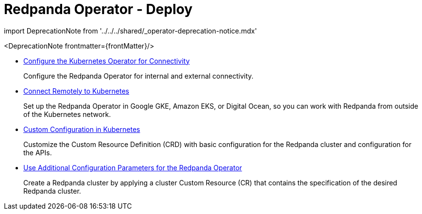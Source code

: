 = Redpanda Operator - Deploy
:description: Find deployment guides for Redpanda Operator.
:linkRoot: ../../../
:pagination_next:
:pagination_prev:

import DeprecationNote from '../../../shared/_operator-deprecation-notice.mdx'

<DeprecationNote frontmatter=\{frontMatter}/>

* xref:redpanda-operator:kubernetes-connectivity.adoc[Configure the Kubernetes Operator for Connectivity]
+
Configure the Redpanda Operator for internal and external connectivity.

* xref:redpanda-operator:kubernetes-external-connect.adoc[Connect Remotely to Kubernetes]
+
Set up the Redpanda Operator in Google GKE, Amazon EKS, or Digital Ocean, so you can work with Redpanda from outside of the Kubernetes network.

* xref:redpanda-operator:kubernetes-additional-config.adoc[Custom Configuration in Kubernetes]
+
Customize the Custom Resource Definition (CRD) with basic configuration for the Redpanda cluster and configuration for the APIs.

* xref:redpanda-operator:arbitrary-configuration.adoc[Use Additional Configuration Parameters for the Redpanda Operator]
+
Create a Redpanda cluster by applying a cluster Custom Resource (CR) that contains the specification of the desired Redpanda cluster.
